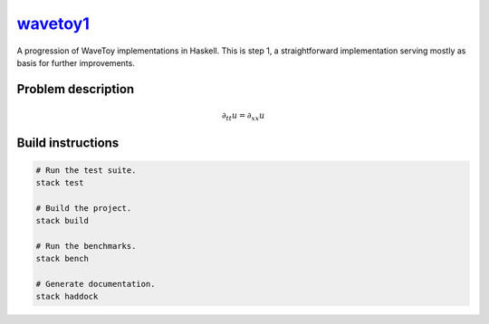 `wavetoy1 <https://github.com/eschnett/wavetoy1>`__
===================================================

|Build Status| |Coverage Status|

A progression of WaveToy implementations in Haskell. This is step 1, a
straightforward implementation serving mostly as basis for further
improvements.

Problem description
-------------------

.. math::

   \partial_{tt} u = \partial_{xx} u

Build instructions
------------------

.. code:: sh

    # Run the test suite.
    stack test

    # Build the project.
    stack build

    # Run the benchmarks.
    stack bench

    # Generate documentation.
    stack haddock

.. |Build Status| image:: https://travis-ci.org/eschnett/wavetoy1.svg?branch=master
   :target: https://travis-ci.org/eschnett/wavetoy1
.. |Coverage Status| image:: https://coveralls.io/repos/github/eschnett/wavetoy1/badge.svg
   :target: https://coveralls.io/github/eschnett/wavetoy1
